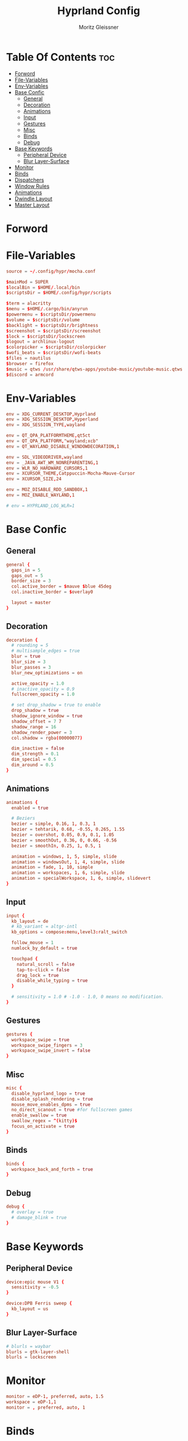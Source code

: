 #+title: Hyprland Config
#+author: Moritz Gleissner
#+property: header-args :tangle hyprland.conf

* Table Of Contents :toc:
- [[#forword][Forword]]
- [[#file-variables][File-Variables]]
- [[#env-variables][Env-Variables]]
- [[#base-confic][Base Confic]]
  - [[#general][General]]
  - [[#decoration][Decoration]]
  - [[#animations][Animations]]
  - [[#input][Input]]
  - [[#gestures][Gestures]]
  - [[#misc][Misc]]
  - [[#binds][Binds]]
  - [[#debug][Debug]]
- [[#base-keywords][Base Keywords]]
  - [[#peripheral-device][Peripheral Device]]
  - [[#blur-layer-surface][Blur Layer-Surface]]
- [[#monitor][Monitor]]
- [[#binds-1][Binds]]
- [[#dispatchers][Dispatchers]]
- [[#window-rules][Window Rules]]
- [[#animations-1][Animations]]
- [[#dwindle-layout][Dwindle Layout]]
- [[#master-layout][Master Layout]]

* Forword

* File-Variables
#+begin_src conf
source = ~/.config/hypr/mocha.conf

$mainMod = SUPER
$localBin = $HOME/.local/bin
$scriptsDir = $HOME/.config/hypr/scripts

$term = alacritty
$menu = $HOME/.cargo/bin/anyrun
$powermenu = $scriptsDir/powermenu
$volume = $scriptsDir/volume
$backlight = $scriptsDir/brightness
$screenshot = $scriptsDir/screenshot
$lock = $scriptsDir/lockscreen
$logout = archlinux-logout
$colorpicker = $scriptsDir/colorpicker
$wofi_beats = $scriptsDir/wofi-beats
$files = nautilus
$browser = firefox
$music = qtws /usr/share/qtws-apps/youtube-music/youtube-music.qtws
$discord = armcord
#+end_src

* Env-Variables
#+begin_src conf
env = XDG_CURRENT_DESKTOP,Hyprland
env = XDG_SESSION_DESKTOP,Hyperland
env = XDG_SESSION_TYPE,wayland

env = QT_QPA_PLATFORMTHEME,qt5ct
env = QT_QPA_PLATFORM,"wayland;xcb"
env = QT_WAYLAND_DISABLE_WINDOWDECORATION,1

env = SDL_VIDEODRIVER,wayland
env = _JAVA_AWT_WM_NONREPARENTING,1
env = WLR_NO_HARDWARE_CURSORS,1
env = XCURSOR_THEME,Catppuccin-Mocha-Mauve-Cursor
env = XCURSOR_SIZE,24

env = MOZ_DISABLE_RDD_SANDBOX,1
env = MOZ_ENABLE_WAYLAND,1

# env = HYPRLAND_LOG_WLR=1
#+end_src

* Base Confic
** General
#+begin_src conf
general {
  gaps_in = 5
  gaps_out = 5
  border_size = 3
  col.active_border = $mauve $blue 45deg
  col.inactive_border = $overlay0

  layout = master
}
#+end_src

** Decoration
#+begin_src conf
decoration {
  # rounding = 5
  # multisample_edges = true
  blur = true
  blur_size = 3
  blur_passes = 3
  blur_new_optimizations = on

  active_opacity = 1.0
  # inactive_opacity = 0.9
  fullscreen_opacity = 1.0

  # set drop_shadow = true to enable
  drop_shadow = true
  shadow_ignore_window = true
  shadow_offset = 7 7
  shadow_range = 16
  shadow_render_power = 3
  col.shadow = rgba(00000077)

  dim_inactive = false
  dim_strength = 0.1
  dim_special = 0.5
  dim_around = 0.5
}
#+end_src

** Animations
#+begin_src conf
animations {
  enabled = true

  # Beziers
  bezier = simple, 0.16, 1, 0.3, 1
  bezier = tehtarik, 0.68, -0.55, 0.265, 1.55
  bezier = overshot, 0.05, 0.9, 0.1, 1.05
  bezier = smoothOut, 0.36, 0, 0.66, -0.56
  bezier = smoothIn, 0.25, 1, 0.5, 1

  animation = windows, 1, 5, simple, slide
  animation = windowsOut, 1, 4, simple, slide
  animation = fade, 1, 10, simple
  animation = workspaces, 1, 6, simple, slide
  animation = specialWorkspace, 1, 6, simple, slidevert
}
#+end_src

** Input
#+begin_src conf
input {
  kb_layout = de
  # kb_variant = altgr-intl
  kb_options = compose:menu,level3:ralt_switch

  follow_mouse = 1
  numlock_by_default = true

  touchpad {
    natural_scroll = false
    tap-to-click = false
    drag_lock = true
    disable_while_typing = true
  }

  # sensitivity = 1.0 # -1.0 - 1.0, 0 means no modification.
}
#+end_src

** Gestures
#+begin_src conf
gestures {
  workspace_swipe = true
  workspace_swipe_fingers = 3
  workspace_swipe_invert = false
}
#+end_src

** Misc
#+begin_src conf
misc {
  disable_hyprland_logo = true
  disable_splash_rendering = true
  mouse_move_enables_dpms = true
  no_direct_scanout = true #for fullscreen games
  enable_swallow = true
  swallow_regex = ^(kitty)$
  focus_on_activate = true
}
#+end_src

** Binds
#+begin_src conf
binds {
  workspace_back_and_forth = true
}
#+end_src

** Debug
#+begin_src conf
debug {
  # overlay = true
  # damage_blink = true
}
#+end_src

* Base Keywords
** Peripheral Device
#+begin_src conf
device:epic mouse V1 {
  sensitivity = -0.5
}

device:DPB Ferris sweep {
  kb_layout = us
}
#+end_src

** Blur Layer-Surface
#+begin_src conf
# blurls = waybar
blurls = gtk-layer-shell
blurls = lockscreen
#+end_src
* Monitor
#+begin_src conf
monitor = eDP-1, preferred, auto, 1.5
workspace = eDP-1,1
monitor = , preferred, auto, 1
#+end_src

* Binds
#+begin_src conf
bind = $mainMod, Return, exec, $term
bind = $mainMod, W, exec, [workspace 2] MOZ_USE_XINPUT2=1 $browser
bind = $mainMod SHIFT, W, exec, [workspace 9 silent] whatsapp-nativefier -enable-features=UseOzonePlatform -ozone-platform=wayland
bind = $mainMod, Q, killactive,
bind = $mainMod SHIFT, Q, exit,
bind = $mainMod, A, exec, [workspace 10 silent] microsoft-edge-stable -enable-features=UseOzonePlatform -ozone-platform=wayland --profile-directory="Default"
bind = $mainMod SHIFT, A, exec, [workspace 10 silent] microsoft-edge-stable -enable-features=UseOzonePlatform -ozone-platform=wayland --profile-directory="Profile 1"
bind = $mainMod CTRL, A, exec, [workspace 10 silent] google-chrome-stable -enable-features=UseOzonePlatform -ozone-platform=wayland
bind = $mainMod CTRL SHIFT, A, exec, [workspace 10 silent] teams-for-linux -enable-features=UseOzonePlatform -ozone-platform=wayland
bind = $mainMod, F, fullscreen
bind = $mainMod CTRL, F, fakefullscreen
bind = $mainMod, E, exec, PATH=$HOME/.local/bin:$PATH EDITOR=lvim kitty -1 --class lf lf
bind = $mainMod SHIFT, E, exec, $files
bind = $mainMod, V, togglefloating,
bind = $mainMod SHIFT, V, exec, hyprctl dispatch workspaceopt allfloat
bind = $mainMod, R, exec, $menu
bind = $mainMod, C, exec, $scriptsDir/menu
bindr = $mainMod SHIFT, C, exec, pkill bemenu || $scriptsDir/bemenu_input -l
bind = $mainMod, J, layoutmsg, cyclenext
bind = $mainMod, K, layoutmsg, cycleprev
bind = $mainMod SHIFT, Return, layoutmsg, swapwithmaster
bind = $mainMod, I, layoutmsg, addmaster
bind = $mainMod, D, layoutmsg, removemaster
bind = $mainMod SHIFT, period, layoutmsg, orientationnext
bind = $mainMod SHIFT, comma, layoutmsg, orientationprev
bind = $mainMod CTRL, comma, layoutmsg, focusmaster
bind = $mainMod, L, exec, $scriptsDir/changeLayout
bind = $mainMod SHIFT, L, exec, $lock
bind = $mainMod, S, exec, hyprctl dispatch splitratio 0.3
bind = $mainMod SHIFT, S, exec, hyprctl dispatch splitratio -0.3
bind = $mainMod, Escape, exec, $logout
// Test rofi logout... no keybinds though which sux
bind = $mainMod SHIFT, Escape, exec, $HOME/.config/rofi/scripts/powermenu_t3
# bind = $mainMod, Y, exec, $term -1 --class update -T update -e cava
# bind = $mainMod SHIFT, Y, exec, [float] $term -1 --class clock -T clock -e tty-clock -c -B -C 7 -r -s -f "%A, %B, %d"
bind = $mainMod SHIFT, O, exec, $colorpicker
bind = $mainMod, Y, exec, $music
bindr = $mainMod SHIFT, Y, exec, pkill wofi || $wofi_beats
bind = $mainMod SHIFT, D, exec, $discord -enable-features=UseOzonePlatform -ozone-platform=wayland

# Master layout specific
bind = $mainMod, M, submap, masterlayout
submap = masterlayout
bind = , I, layoutmsg, addmaster
bind = , I, submap, reset
bind = , D, layoutmsg, removemaster
bind = , D, submap, reset
bind = , escape, submap, reset
submap = reset

# Night mode (blue filter)
bind = $mainMod, T, exec, hyprctl keyword decoration:screen_shader $scriptsDir/flux.glsl
bind = $mainMod SHIFT, T, exec, hyprctl keyword decoration:screen_shader "[[EMPTY]]"

# only in Dwindle layout. Too lazy to include in changeLayout script
bind = $mainMod, G, togglegroup
bind = $mainMod, tab, changegroupactive

# Screenshots
bind = , Print, exec, $scriptsDir/grimblast -n copysave output
bind = $mainMod, Print, exec, $scriptsDir/grimblast -n copysave screen
bind = SHIFT, Print, exec, $scriptsDir/grimblast -n copy output
bind = CTRL, Print, exec, $scriptsDir/grimblast -n copysave active
bind = $mainMod CTRL, Print, exec, $scriptsDir/grimblast -n copysave area

# Special Keys
bindl = , xf86audioraisevolume, exec, $volume --inc
bindl = , xf86audiolowervolume, exec, $volume --dec
bindl = , xf86audiomute, exec, $volume --toggle
bindl = , xf86monbrightnessup, exec, $brightness --inc
bindl = , xf86monbrightnessdown, exec, $brightness --dec
bindl = , xf86audioplay, exec, playerctl play-pause
bindl = , xf86audionext, exec, playerctl next
bindl = , xf86audioprev, exec, playerctl previous

# Backlight control
bind = $mainMod SHIFT, equal, submap, backlight
submap = backlight
bind = , equal, exec, $backlight --inc
bind = , minus, exec, $backlight --dec
bind = , K, exec, $backlight --inc
bind = , J, exec, $backlight --dec
bind = , up, exec, $backlight --inc
bind = , down, exec, $backlight --dec
bind = , escape, submap, reset
submap = reset

# Volume control
bind = $mainMod, equal, submap, volume
submap = volume
bind = , equal, exec, $volume --inc
bind = , minus, exec, $volume --dec
bind = , K, exec, $volume --inc
bind = , J, exec, $volume --dec
bind = , up, exec, $volume --inc
bind = , down, exec, $volume --dec
bind = , 0, exec, $volume --toggle
bind = , 9, exec, $volume --toggle-mic
bind = , escape, submap, reset
submap = reset

# Resize
bind = $mainMod SHIFT, R, submap, resize
submap = resize
binde = , H, resizeactive,-50 0
binde = , L, resizeactive,50 0
binde = , K, resizeactive,0 -50
binde = , J, resizeactive,0 50
binde = , left, resizeactive,-50 0
binde = , right, resizeactive,50 0
binde = , up, resizeactive,0 -50
binde = , down, resizeactive,0 50
bind = , escape, submap, reset
submap = reset

# Move
bind = $mainMod SHIFT, M, submap, move
submap = move
bind = , H, movewindow, l
bind = , L, movewindow, r
bind = , K, movewindow, u
bind = , J, movewindow, d
bind = , left, movewindow, l
bind = , right, movewindow, r
bind = , up, movewindow, u
bind = , down, movewindow, d
bind = , period, exec, hyprctl dispatch movewindow mon:0
bind = , comma, exec, hyprctl dispatch movewindow mon:1
bind = , escape, submap, reset
submap = reset

# Focus
bind = $mainMod SHIFT, F, submap, focus
submap = focus
bind = , left, movefocus, l
bind = , right, movefocus, r
bind = , up, movefocus, u
bind = , down, movefocus, d
bind = , H, movefocus, l
bind = , L, movefocus, r
bind = , K, movefocus, u
bind = , J, movefocus, d
bind = , escape, submap, reset
submap = reset

bind = CTRL, tab, exec, hyprctl dispatch focuscurrentorlast
# Special workspace
bind = $mainMod SHIFT, U, movetoworkspace, special
bind = $mainMod, U, togglespecialworkspace,
bind = $mainMod SHIFT, Backspace, movetoworkspace, special:work
bind = $mainMod, Backspace, togglespecialworkspace, work
bind = $mainMod SHIFT, Delete, movetoworkspace, special:trash
bind = $mainMod, Delete, togglespecialworkspace, trash
bind = $mainMod SHIFT, Backslash, movetoworkspace, special:discord
bind = $mainMod, Backslash, togglespecialworkspace, discord

# Switch workspaces with mainMod + [0-9]
bind = $mainMod, 1, workspace, 1
bind = $mainMod, 2, workspace, 2
bind = $mainMod, 3, workspace, 3
bind = $mainMod, 4, workspace, 4
bind = $mainMod, 5, workspace, 5
bind = $mainMod, 6, workspace, 6
bind = $mainMod, 7, workspace, 7
bind = $mainMod, 8, workspace, 8
bind = $mainMod, 9, workspace, 9
bind = $mainMod, 0, workspace, 10
bind = $mainMod, Grave, workspace, empty # The key before '1' (backtick/tilde)

# Move active window and follow to workspace
bind = $mainMod CTRL, 1, movetoworkspace, 1
bind = $mainMod CTRL, 2, movetoworkspace, 2
bind = $mainMod CTRL, 3, movetoworkspace, 3
bind = $mainMod CTRL, 4, movetoworkspace, 4
bind = $mainMod CTRL, 5, movetoworkspace, 5
bind = $mainMod CTRL, 6, movetoworkspace, 6
bind = $mainMod CTRL, 7, movetoworkspace, 7
bind = $mainMod CTRL, 8, movetoworkspace, 8
bind = $mainMod CTRL, 9, movetoworkspace, 9
bind = $mainMod CTRL, 0, movetoworkspace, 10
bind = $mainMod CTRL, Grave, movetoworkspace, empty
bind = $mainMod CTRL, bracketleft, movetoworkspace, -1
bind = $mainMod CTRL, bracketright, movetoworkspace, +1

# Move active window to a workspace with mainMod + SHIFT + [0-9]
bind = $mainMod SHIFT, 1, movetoworkspacesilent, 1
bind = $mainMod SHIFT, 2, movetoworkspacesilent, 2
bind = $mainMod SHIFT, 3, movetoworkspacesilent, 3
bind = $mainMod SHIFT, 4, movetoworkspacesilent, 4
bind = $mainMod SHIFT, 5, movetoworkspacesilent, 5
bind = $mainMod SHIFT, 6, movetoworkspacesilent, 6
bind = $mainMod SHIFT, 7, movetoworkspacesilent, 7
bind = $mainMod SHIFT, 8, movetoworkspacesilent, 8
bind = $mainMod SHIFT, 9, movetoworkspacesilent, 9
bind = $mainMod SHIFT, 0, movetoworkspacesilent, 10
bind = $mainMod SHIFT, Grave, movetoworkspacesilent, empty
bind = $mainMod SHIFT, bracketleft, movetoworkspacesilent, -1
bind = $mainMod SHIFT, bracketright, movetoworkspacesilent, +1

# Scroll through existing workspaces with mainMod + scroll
bind = $mainMod, mouse_down, workspace, e+1
bind = $mainMod, mouse_up, workspace, e-1

# Move/resize windows with mainMod + LMB/RMB and dragging
bindm = $mainMod, mouse:272, movewindow
bindm = $mainMod, mouse:273, resizewindow

# The second bind is redundant but I'm used to it in DWM
bind = $mainMod SHIFT CTRL, comma, exec, hyprctl dispatch swapactiveworkspaces 1 0
bind = $mainMod SHIFT CTRL, period, exec, hyprctl dispatch swapactiveworkspaces 0 1
bind = $mainMod SHIFT CTRL, left, exec, hyprctl dispatch swapactiveworkspaces 1 0
bind = $mainMod SHIFT CTRL, right, exec, hyprctl dispatch swapactiveworkspaces 0 1

# focus monitor.
bind = $mainMod, comma, focusmonitor, l
bind = $mainMod, bracketleft, workspace, e-1
bind = $mainMod, period, focusmonitor, r
bind = $mainMod, bracketright, workspace, e+1

# move
bind = SHIFTALT, comma, movecurrentworkspacetomonitor, l
bind = SHIFTALT, period, movecurrentworkspacetomonitor, r
#+end_src

* Dispatchers
#+begin_src conf
# exec-once = /usr/lib/xdg-desktop-portal
exec-once = nmcli device connect wlan0
exec-once = swaybg -m fill -i $HOME/.config/hypr/bg/mohamed-chahin-mine-7.jpg
exec-once = $scriptsDir/startup
exec-once = /usr/lib/polkit-gnome/polkit-gnome-authentication-agent-1
# exec-once = dbus-update-activation-environment --systemd WAYLAND_DISPLAY XDG_CURRENT_DESKTOP
exec-once = dbus-update-activation-environment --systemd DISPLAY WAYLAND_DISPLAY XDG_CURRENT_DESKTOP
exec-once = systemctl --user import-environment WAYLAND_DISPLAY XDG_CURRENT_DESKTOP
# start kitty scratchpad. Call using $mainMod+U (toggle special workspace)
exec-once = [workspace special] $term -1
exec-once = $scriptsDir/portal
exec-once = copyq
exec-once = [workspace 2 silent] $browser
exec-once = [workspace 8 silent] $discord -enable-features=UseOzonePlatform -ozone-platform=wayland
# exec-once = [workspace 9 silent] nextcloud
# exec-once = [workspace 9 silent] whatsapp-nativefier
exec-once = swayidle -w timeout 900 '$lock' timeout 1800 'hyprctl dispatch dpms off' resume 'hyprctl dispatch dpms on' before-sleep '$lock'
# exec-once = xprop -root -f _XWAYLAND_GLOBAL_OUTPUT_SCALE 32c -set _XWAYLAND_GLOBAL_OUTPUT_SCALE 2
#+end_src

* Window Rules
#+begin_src conf
windowrule = float, yad|nm-connection-editor|pavucontrol|Rofi
windowrule = float, feh|Gimp|qt5ct
windowrule = fullscreen, neovide
windowrule = float, title:^(Firefox — Sharing Indicator)$
windowrule = workspace special:discord silent, Electron
windowrule = move 1511 919, showmethekey-gtk
windowrule = float, showmethekey-gtk
windowrule = noborder, showmethekey-gtk
windowrule = opacity 1.0 override 1.0 override, ^(showmethekey-gtk)$
windowrule = noblur, showmethekey-gtk
windowrule = nofocus, showmethekey-gtk
windowrule = noanim, showmethekey-gtk
windowrule = noshadow, showmethekey-gtk
windowrule = float, ^(com.github.hluk.copyq)$

# windowrule = float, wlogout
# windowrule = move 0 0, wlogout
# windowrule = size 100% 100%, wlogout
# windowrule = animation slide, wlogout

windowrulev2 = workspace 4, class:^(Apache Directory Studio)$
windowrulev2 = bordercolor $green $red, floating:1
windowrulev2 = bordercolor $lavender $mauve, fullscreen:1
windowrulev2 = opacity 0.8 0.8, pinned:1
windowrulev2 = workspace 8 silent, class:^(Steam)$, title:^(Steam)$
windowrulev2 = workspace 8 silent, class:^(lutris)$, title:^(Lutris)$
windowrulev2 = idleinhibit focus, class:^(teams-for-linux)$
windowrulev2 = workspace 5, class:^(gnome-connections)$
windowrulev2 = float, class:^(firefox)$, title:^(Picture-in-Picture)$
windowrulev2 = fullscreen, class:^(Torchlight2.bin.x86_64)$, title:^(Torchlight II v.1.25.5.4)$
# windowrulev2 = dimaround, class:^(wofi)$
windowrulev2 = workspace 6, class:^(python3)$, title:^(Microsoft Office Online)$
# windowrulev2 = opacity 0.4,class:^(Alacritty)$

# for waybar yay update click, cava
windowrulev2 = animation slide, class:^(update)$, title:^(update)$
windowrulev2 = float, class:^(update)$, title:^(update)$
windowrulev2 = size 60% 50%, class:^(update)$, title:^(update)$
windowrulev2 = move 380 8, class:^(update)$, title:^(update)$
# windowrulev2 = dimaround, class:^(update)$, title:^(update)$

# for ttyclock
windowrulev2 = float, class:^(clock)$, title:^(clock)$
windowrulev2 = size 33% 27%, class:^(clock)$, title:^(clock)$
windowrulev2 = center, class:^(clock)$, title:^(clock)$
#+end_src

* Animations

* Dwindle Layout
#+begin_src conf
dwindle {
  pseudotile = true
  preserve_split = true
  special_scale_factor = 0.8
}
#+end_src

* Master Layout
#+begin_src conf
master {
  new_is_master = false
  special_scale_factor = 0.8
}
#+end_src
